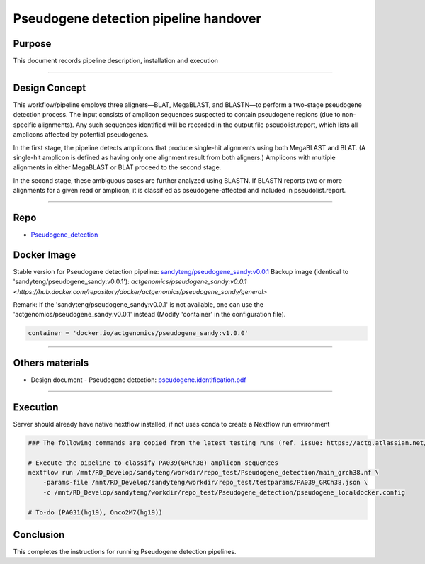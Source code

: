 =======================================
Pseudogene detection pipeline handover
=======================================

-----------------
Purpose
-----------------

This document records pipeline description, installation and execution

----

-----------------
Design Concept
-----------------

This workflow/pipeline employs three aligners—BLAT, MegaBLAST, and BLASTN—to perform a two-stage pseudogene detection process. The input consists of amplicon sequences suspected to contain pseudogene regions (due to non-specific alignments). Any such sequences identified will be recorded in the output file pseudolist.report, which lists all amplicons affected by potential pseudogenes.

In the first stage, the pipeline detects amplicons that produce single-hit alignments using both MegaBLAST and BLAT. (A single-hit amplicon is defined as having only one alignment result from both aligners.) Amplicons with multiple alignments in either MegaBLAST or BLAT proceed to the second stage.

In the second stage, these ambiguous cases are further analyzed using BLASTN. If BLASTN reports two or more alignments for a given read or amplicon, it is classified as pseudogene-affected and included in pseudolist.report.

----

-----------------
Repo
-----------------

- `Pseudogene_detection <https://github.com/ACTGenomics/Pseudogene_detection>`_


-----------------
Docker Image
-----------------

Stable version for Pseudogene detection pipeline: `sandyteng/pseudogene_sandy:v0.0.1 <https://hub.docker.com/repository/docker/sandyteng/pseudogene_sandy/general>`_
Backup image (identical to 'sandyteng/pseudogene_sandy:v0.0.1'): `actgenomics/pseudogene_sandy:v0.0.1 <https://hub.docker.com/repository/docker/actgenomics/pseudogene_sandy/general>`

Remark:
If the 'sandyteng/pseudogene_sandy:v0.0.1' is not available, one can use the 'actgenomics/pseudogene_sandy:v0.0.1' instead (Modify 'container' in the configuration file).

.. code-block:: console

    container = 'docker.io/actgenomics/pseudogene_sandy:v1.0.0'

----

-----------------
Others materials
-----------------

- Design document - Pseudogene detection: `pseudogene.identification.pdf <_static/pseudogene.identification.pdf>`_

----

--------------------
Execution
--------------------

Server should already have native nextflow installed, if not uses conda to create a Nextflow run environment

.. code-block:: console

    ### The following commands are copied from the latest testing runs (ref. issue: https://actg.atlassian.net/browse/ABIE-836)

    # Execute the pipeline to classify PA039(GRCh38) amplicon sequences
    nextflow run /mnt/RD_Develop/sandyteng/workdir/repo_test/Pseudogene_detection/main_grch38.nf \
        -params-file /mnt/RD_Develop/sandyteng/workdir/repo_test/testparams/PA039_GRCh38.json \
        -c /mnt/RD_Develop/sandyteng/workdir/repo_test/Pseudogene_detection/pseudogene_localdocker.config

    # To-do (PA031(hg19), Onco2M7(hg19))

--------------------
Conclusion
--------------------

This completes the instructions for running Pseudogene detection pipelines.